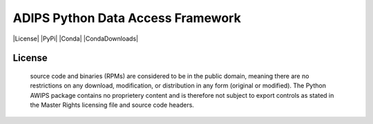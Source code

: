 ADIPS Python Data Access Framework
==================================

|License| |PyPi| |Conda| |CondaDownloads|

.. |PyPI| target: https://pypi.python.org/pypi/python-awips/
        :alt: PyPI Package

.. |PyPIDownloads| target: https://pypi.python.org/pypi/python-awips/
        :alt: PyPI Downloads

.. |Conda| target: https://anaconda.org/conda-forge/python-awips
    :alt: Conda Package

.. |PRWelcome| target: https://egghead.io/series/how-to-contribute-to-an-open-source-project-on-github
    :alt: PRs Welcome

.. |CondaDownloads|target: https://anaconda.org/conda-forge/python-awips
   :alt: Conda Downloads

License
-------

 source code and binaries (RPMs) are considered to be in the public domain, meaning there are no restrictions on any download, modification, or distribution in any form (original or modified). The Python AWIPS package contains no proprietery content and is therefore not subject to export controls as stated in the Master Rights licensing file and source code headers.